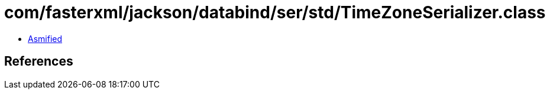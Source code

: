 = com/fasterxml/jackson/databind/ser/std/TimeZoneSerializer.class

 - link:TimeZoneSerializer-asmified.java[Asmified]

== References


